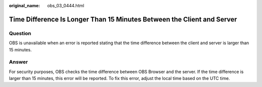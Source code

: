 :original_name: obs_03_0444.html

.. _obs_03_0444:

Time Difference Is Longer Than 15 Minutes Between the Client and Server
=======================================================================

Question
--------

OBS is unavailable when an error is reported stating that the time difference between the client and server is larger than 15 minutes.

Answer
------

For security purposes, OBS checks the time difference between OBS Browser and the server. If the time difference is larger than 15 minutes, this error will be reported. To fix this error, adjust the local time based on the UTC time.
